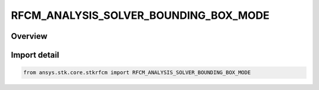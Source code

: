 RFCM_ANALYSIS_SOLVER_BOUNDING_BOX_MODE
======================================

.. py:class:: ansys.stk.core.stkrfcm.RFCM_ANALYSIS_SOLVER_BOUNDING_BOX_MODE

   IntEnum


.. py:currentmodule:: RFCM_ANALYSIS_SOLVER_BOUNDING_BOX_MODE

Overview
--------

.. tab-set::

    .. tab-item:: Members
        
        .. list-table::
            :header-rows: 0
            :widths: auto

            * - :py:attr:`~DEFAULT`
              - Default

            * - :py:attr:`~FULL_SCENE`
              - Full Scene

            * - :py:attr:`~CUSTOM`
              - Custom


Import detail
-------------

.. code-block:: python

    from ansys.stk.core.stkrfcm import RFCM_ANALYSIS_SOLVER_BOUNDING_BOX_MODE


